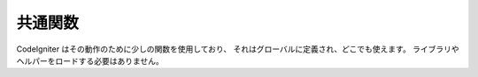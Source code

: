 ########
共通関数
########

CodeIgniter はその動作のために少しの関数を使用しており、
それはグローバルに定義され、どこでも使えます。
ライブラリやヘルパーをロードする必要はありません。

.. contents::
  :local:

.. raw:: html

  <div class="custom-index container"></div>

.. php:function:: is_php($version)

	:param	string	$version: バージョン番号
	:returns:	実行している PHP のバージョンが指定のもの以上なら TRUE 、そうでないなら FALSE
	:rtype:	bool

	使用している PHP のバージョンが与えられたバージョン番号よりも
	大きいかどうかを判定します。

	Example::

		if (is_php('5.3'))
		{
			$str = quoted_printable_encode($str);
		}

	インストールされている PHP のバージョンが与えられたバージョン番号と
	等しいかそれ以上なら真偽値の TRUE を返します。インストールされている PHP
	のバージョンが与えられたバージョン番号よりも低い場合には FALSE を返します。

.. php:function:: is_really_writable($file)

	:param	string	$file: ファイルパス
	:returns:	パスが書き込み可能な場合は TRUE 、そうでない場合は FALSE
	:rtype:	bool

	``is_writable()`` は Windows サーバー上で TRUE を返し、
	OS のレポートとして PHP に読み取り専用属性がマークされていて
	本当に書き込めない場合にのみ FALSE を返します。

	この関数は最初に実際にファイルに書き込もうとすることによって、
	書き込み可能であるかどうかを判定します。一般的に、
	情報を信頼できないプラットフォーム上でのみおすすめします。

	例::

		if (is_really_writable('file.txt'))
		{
			echo "書き込もうと思えば書き込めます";
		}
		else
		{
			echo "ファイルは書き込めません";
		}

	.. note:: より詳しくは `PHP のバグ #54709 <https://bugs.php.net/bug.php?id=54709>`_ も参照してください。

.. php:function:: config_item($key)

	:param	string	$key: コンフィグ項目キー
	:returns:	設定キーの値。見つからない場合はNULL
	:rtype:	mixed

	:doc:`コンフィグライブラリ <../libraries/config>` はコンフィグ情報にアクセスするために推奨される方法ですが、
	単一のキーを取得するためには ``config_item()``
	を使用することもできます。詳細については :doc:`コンフィグライブラリ <../libraries/config>`
	マニュアルを参照してください。

.. :noindex: function:: show_error($message, $status_code[, $heading = 'An Error Was Encountered'])

	:param	mixed	$message: エラーメッセージ
	:param	int	$status_code: HTTP Reponseステータスコード
	:param	string	$heading: エラーページの見出し
	:rtype:	void

	これは関数 ``CI_Exception::show_error()`` を呼び出します。より詳しくは、
	どうぞ :doc:`エラー処理 <errors>` ドキュメントをご覧ください。

.. :noindex: function:: show_404([$page = ''[, $log_error = TRUE]])

	:param	string	$page: URI 文字列
	:param	bool	$log_error: ログに保存するかどうか
	:rtype:	void

	これは関数 ``CI_Exception::show_404()`` を呼び出します。より詳しくは、
	どうぞ :doc:`エラー処理 <errors>` ドキュメントをご覧ください。

.. :noindex: function:: log_message($level, $message)

	:param	string	$level: ログレベル: 「 error 」、「 debug 」または「 info 」
	:param	string	$message: ログに記録するメッセージ
	:rtype:	void

	この関数は ``CI_Log::write_log()`` のエイリアスです。より詳しくは、
	どうぞ :doc:`エラー処理 <errors>` ドキュメントをご覧ください。

.. php:function:: set_status_header($code[, $text = ''])

	:param	int	$code: HTTP Reponse ステータスコード
	:param	string	$text: ステータスコードを設定する際のカスタムメッセージ
	:rtype:	void

	サーバステータスヘッダを手動で設定することを可能にします。例::

		set_status_header(401);
		// ヘッダを設定します:  Unauthorized

	ヘッダの完全なリストについては
	`ここを参照してください <http://www.w3.org/Protocols/rfc2616/rfc2616-sec10.html>`_ 。

.. php:function:: remove_invisible_characters($str[, $url_encoded = TRUE])

	:param	string	$str: 入力文字列
	:param	bool	$url_encoded: URL エンコードされた文字を削除するかどうか
	:returns:	サニタイズされた文字列
	:rtype:	string

	この機能は、Java\\0scriptのように、 ASCII 文字の間に NULL
	文字を挿入しないようにします。

	例::

		remove_invisible_characters('Java\\0script');
		// 返り値: 'Javascript'

.. php:function:: html_escape($var)

	:param	mixed	$var: エスケープする変数 (文字列または配列)
	:returns:	HTML エスケープされた文字列 (または文字列の配列)
	:rtype:	mixed

	この関数は PHP ネイティブの ``htmlspecialchars()``
	関数の別名として機能するほか、文字列の配列を処理できるという利点があります。

	これはクロスサイトスクリプティング (XSS) の予防に有用です。

.. php:function:: get_mimes()

	:returns:	ファイルタイプの連想配列
	:rtype:	array

	この関数は *application/config/mimes.php* から MIME の配列への *参照*
	を返します。

.. php:function:: is_https()

	:returns:	現在 HTTP over SSL を使用している場合は TRUE 、そうでないなら FALSE
	:rtype:	bool

	セキュア接続 (HTTPS) を使用していれば TRUE を返し、他の場合には FALSE
	を返します (非 HTTP 要求を含みます) 。

.. php:function:: is_cli()

	:returns:	現在 CLI で実行されている場合は TRUE 、そうでない場合は FALSE
	:rtype:	bool

	アプリケーションがコマンドラインから実行している場合は TRUE を返し、そうでないなら
	FALSE を返します。

	.. note:: この関数は、 ``PHP_SAPI`` 値が「 cli 」であるかどうかと、
		``STDIN`` 定数が定義されているかどうかの両方をチェックします。

.. php:function:: function_usable($function_name)

	:param	string	$function_name: 関数名
	:returns:	関数を使用することができる場合は TRUE 、そうでない場合は FALSE
	:rtype:	bool

	関数が存在し使用可能であれば TRUE を、そうでなければ FALSE を返します。

	この関数は ``function_exists()`` を確認し、また、
	`Suhosin extension <http://www.hardened-php.net/suhosin/>` がロードされていれば
	関数が無効化されていないかどうかをチェックします。

	これは
	``eval()`` や ``exec()`` など、危険であり、制限の厳しいセキュリティポリシーを持つサーバ上で
	無効にされうる関数の可用性をチェックする場合に便利です。

	.. note:: Suhosinはスクリプトの実行を中断させますが、
		これはバグであることが判明したため、この機能が導入されました。
		修正プログラムはすでに用意されましたが (バージョン0.9.34) 、
		残念ながらまだリリースされていません。
